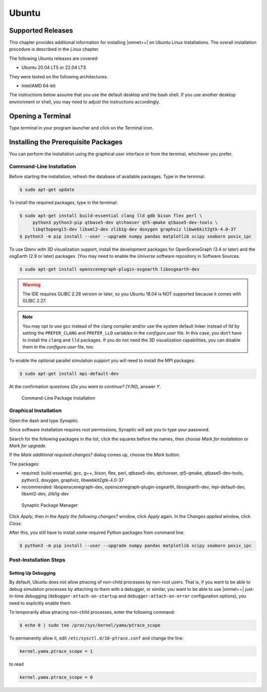 Ubuntu
======

Supported Releases
------------------

This chapter provides additional information for installing |omnet++| on Ubuntu Linux installations. The overall
installation procedure is described in the *Linux* chapter.

The following Ubuntu releases are covered:

-  Ubuntu 20.04 LTS or 22.04 LTS

They were tested on the following architectures:

-  Intel/AMD 64-bit

The instructions below assume that you use the default desktop and the bash shell. If you use another desktop
environment or shell, you may need to adjust the instructions accordingly.

Opening a Terminal
------------------

Type *terminal* in your program launcher and click on the Terminal icon.

Installing the Prerequisite Packages
------------------------------------

You can perform the installation using the graphical user interface or from the terminal, whichever you prefer.

Command-Line Installation
~~~~~~~~~~~~~~~~~~~~~~~~~

Before starting the installation, refresh the database of available packages. Type in the terminal:

.. code::

   $ sudo apt-get update

To install the required packages, type in the terminal:

.. code::

   $ sudo apt-get install build-essential clang lld gdb bison flex perl \
        python3 python3-pip qtbase5-dev qtchooser qt5-qmake qtbase5-dev-tools \
        libqt5opengl5-dev libxml2-dev zlib1g-dev doxygen graphviz libwebkit2gtk-4.0-37
   $ python3 -m pip install --user --upgrade numpy pandas matplotlib scipy seaborn posix_ipc

To use Qtenv with 3D visualization support, install the development packages for OpenSceneGraph (3.4 or later) and the
osgEarth (2.9 or later) packages. (You may need to enable the *Universe* software repository in Software Sources.

.. code::

   $ sudo apt-get install openscenegraph-plugin-osgearth libosgearth-dev

.. warning::
   
   The IDE requires GLIBC 2.28 version or later, so you Ubuntu 18.04 is NOT supported because it comes with GLIBC 2.27.

.. note::

   You may opt to use gcc instead of the clang compiler and/or use the system default linker instead of *lld* by setting
   the ``PREFER_CLANG`` and ``PREFER_LLD`` variables in the *configure.user* file. In this case, you don’t have to
   install the ``clang`` and ``lld`` packages. If you do not need the 3D visualization capabilities, you can disable
   them in the *configure.user* file, too.

To enable the optional parallel simulation support you will need to install the MPI packages:

.. code::

   $ sudo apt-get install mpi-default-dev

At the confirmation questions (*Do you want to continue? [Y/N]*), answer *Y*.

.. figure:: pictures/terminal-package-install.png
   :width: 75.0%

   Command-Line Package Installation

Graphical Installation
~~~~~~~~~~~~~~~~~~~~~~

Open the dash and type *Synaptic*.

Since software installation requires root permissions, Synaptic will ask you to type your password.

Search for the following packages in the list, click the squares before the names, then choose *Mark for installation*
or *Mark for upgrade*.

If the *Mark additional required changes?* dialog comes up, choose the *Mark* button.

The packages:

-  required: build-essential, gcc, g++, bison, flex, perl, qtbase5-dev, qtchooser, qt5-qmake, qtbase5-dev-tools,
   python3, doxygen, graphviz, libwebkit2gtk-4.0-37
-  recommended: libopenscenegraph-dev, openscenegraph-plugin-osgearth, libosgearth-dev, mpi-default-dev, libxml2-dev, zlib1g-dev

.. figure:: pictures/ubuntu-synaptic.png
   :width: 75.0%

   Synaptic Package Manager

Click *Apply*, then in the *Apply the following changes?* window, click *Apply* again. In the *Changes applied* window,
click *Close*.

After this, you still have to install some required Python packages from command line:

.. code::

   $ python3 -m pip install --user --upgrade numpy pandas matplotlib scipy seaborn posix_ipc

Post-Installation Steps
~~~~~~~~~~~~~~~~~~~~~~~

Setting Up Debugging
^^^^^^^^^^^^^^^^^^^^

By default, Ubuntu does not allow ptracing of non-child processes by non-root users. That is, if you want to be able to
debug simulation processes by attaching to them with a debugger, or similar, you want to be able to use |omnet++|
just-in-time debugging (``debugger-attach-on-startup`` and ``debugger-attach-on-error`` configuration options), you need
to explicitly enable them.

To temporarily allow ptracing non-child processes, enter the following command:

.. code::

   $ echo 0 | sudo tee /proc/sys/kernel/yama/ptrace_scope

To permanently allow it, edit ``/etc/sysctl.d/10-ptrace.conf`` and change the line:

.. code::

   kernel.yama.ptrace_scope = 1

to read

.. code::

   kernel.yama.ptrace_scope = 0
